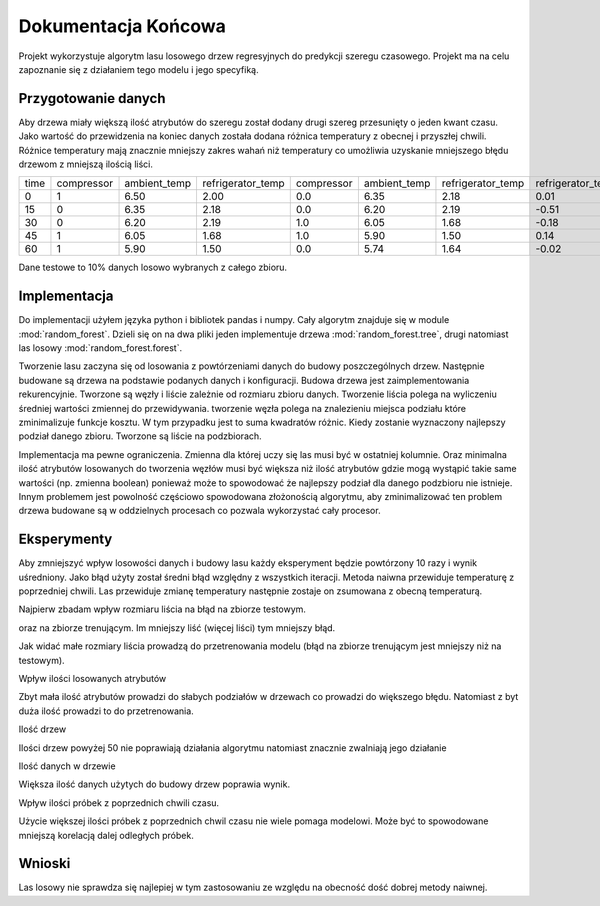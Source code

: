 Dokumentacja Końcowa
===============================================================

Projekt wykorzystuje algorytm lasu losowego drzew regresyjnych do predykcji szeregu czasowego.
Projekt ma na celu zapoznanie się z działaniem tego modelu i jego specyfiką.

Przygotowanie danych
--------------------------------------------------------------

Aby drzewa miały większą ilość atrybutów do szeregu został dodany drugi szereg przesunięty o jeden kwant czasu.
Jako wartość do przewidzenia na koniec danych została dodana różnica temperatury z obecnej i przyszłej chwili.
Różnice temperatury mają znacznie mniejszy zakres wahań niż temperatury co umożliwia uzyskanie mniejszego błędu drzewom z mniejszą ilością liści.

+------+------------+--------------+-------------------+------------+--------------+-------------------+-------------------+
| time | compressor | ambient_temp | refrigerator_temp | compressor | ambient_temp | refrigerator_temp | refrigerator_temp |
+------+------------+--------------+-------------------+------------+--------------+-------------------+-------------------+
|    0 |          1 |         6.50 |              2.00 |        0.0 |         6.35 |              2.18 |              0.01 |
+------+------------+--------------+-------------------+------------+--------------+-------------------+-------------------+
|   15 |          0 |         6.35 |              2.18 |        0.0 |         6.20 |              2.19 |             -0.51 |
+------+------------+--------------+-------------------+------------+--------------+-------------------+-------------------+
|   30 |          0 |         6.20 |              2.19 |        1.0 |         6.05 |              1.68 |             -0.18 |
+------+------------+--------------+-------------------+------------+--------------+-------------------+-------------------+
|   45 |          1 |         6.05 |              1.68 |        1.0 |         5.90 |              1.50 |              0.14 |
+------+------------+--------------+-------------------+------------+--------------+-------------------+-------------------+
|   60 |          1 |         5.90 |              1.50 |        0.0 |         5.74 |              1.64 |             -0.02 |
+------+------------+--------------+-------------------+------------+--------------+-------------------+-------------------+

Dane testowe to 10% danych losowo wybranych z całego zbioru.

Implementacja
----------------------------------------------------------------

Do implementacji użyłem języka python i bibliotek pandas i numpy.
Cały algorytm znajduje się w module :mod:`random_forest`.
Dzieli się on na dwa pliki jeden implementuje drzewa :mod:`random_forest.tree`,
drugi natomiast las losowy :mod:`random_forest.forest`.

Tworzenie lasu zaczyna się od losowania z powtórzeniami danych do budowy poszczególnych drzew.
Następnie budowane są drzewa na podstawie podanych danych i konfiguracji.
Budowa drzewa jest zaimplementowania rekurencyjnie. Tworzone są węzły i liście zależnie od rozmiaru zbioru danych.
Tworzenie liścia polega na wyliczeniu średniej wartości zmiennej do przewidywania.
tworzenie węzła polega na znalezieniu miejsca podziału które zminimalizuje funkcje kosztu.
W tym przypadku jest to suma kwadratów różnic. Kiedy zostanie wyznaczony najlepszy podział danego zbioru.
Tworzone są liście na podzbiorach.

Implementacja ma pewne ograniczenia. Zmienna dla której uczy się las musi być w ostatniej kolumnie.
Oraz minimalna ilość atrybutów losowanych do tworzenia węzłów musi być większa niż ilość atrybutów 
gdzie mogą wystąpić takie same wartości (np. zmienna boolean) ponieważ może to spowodować że najlepszy
podział dla danego podzbioru nie istnieje. Innym problemem jest powolność częściowo spowodowana złożonością algorytmu,
aby zminimalizować ten problem drzewa budowane są w oddzielnych procesach co pozwala wykorzystać cały procesor.

Eksperymenty
----------------------------------------------------------------

Aby zmniejszyć wpływ losowości danych i budowy lasu każdy eksperyment będzie powtórzony 10 razy i wynik uśredniony.
Jako błąd użyty został średni błąd względny z wszystkich iteracji.
Metoda naiwna przewiduje temperaturę z poprzedniej chwili.
Las przewiduje zmianę temperatury następnie zostaje on zsumowana z obecną temperaturą.

Najpierw zbadam wpływ rozmiaru liścia na błąd na zbiorze testowym.

.. plot:: ../plots/plot1.py

oraz na zbiorze trenującym.
Im mniejszy liść (więcej liści) tym mniejszy błąd. 

.. plot:: ../plots/plot6.py

Jak widać małe rozmiary liścia prowadzą do przetrenowania modelu (błąd na zbiorze trenującym jest mniejszy niż na testowym).

Wpływ ilości losowanych atrybutów

.. plot:: ../plots/plot2.py

Zbyt mała ilość atrybutów prowadzi do słabych podziałów w drzewach co prowadzi do większego błędu.
Natomiast z byt duża ilość prowadzi to do przetrenowania.

Ilość drzew

.. plot:: ../plots/plot3.py

Ilości drzew powyżej 50 nie poprawiają działania algorytmu natomiast znacznie zwalniają jego działanie

Ilość danych w drzewie

.. plot:: ../plots/plot4.py

Większa ilość danych użytych do budowy drzew poprawia wynik.

Wpływ ilości próbek z poprzednich chwili czasu.

.. plot:: ../plots/plot5.py

Użycie większej ilości próbek z poprzednich chwil czasu nie wiele pomaga modelowi.
Może być to spowodowane mniejszą korelacją dalej odległych próbek.

Wnioski
--------------------------------------

Las losowy nie sprawdza się najlepiej w tym zastosowaniu ze względu na obecność dość dobrej metody naiwnej.

